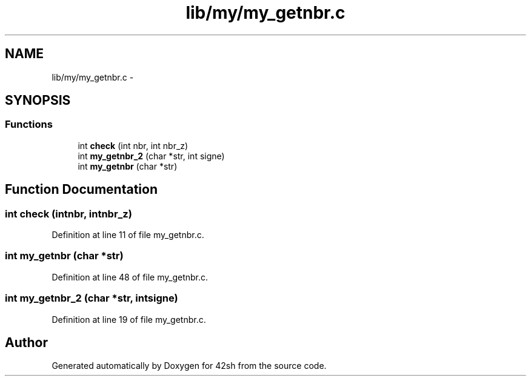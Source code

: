 .TH "lib/my/my_getnbr.c" 3 "Sun May 24 2015" "Version 3.0" "42sh" \" -*- nroff -*-
.ad l
.nh
.SH NAME
lib/my/my_getnbr.c \- 
.SH SYNOPSIS
.br
.PP
.SS "Functions"

.in +1c
.ti -1c
.RI "int \fBcheck\fP (int nbr, int nbr_z)"
.br
.ti -1c
.RI "int \fBmy_getnbr_2\fP (char *str, int signe)"
.br
.ti -1c
.RI "int \fBmy_getnbr\fP (char *str)"
.br
.in -1c
.SH "Function Documentation"
.PP 
.SS "int check (intnbr, intnbr_z)"

.PP
Definition at line 11 of file my_getnbr\&.c\&.
.SS "int my_getnbr (char *str)"

.PP
Definition at line 48 of file my_getnbr\&.c\&.
.SS "int my_getnbr_2 (char *str, intsigne)"

.PP
Definition at line 19 of file my_getnbr\&.c\&.
.SH "Author"
.PP 
Generated automatically by Doxygen for 42sh from the source code\&.
